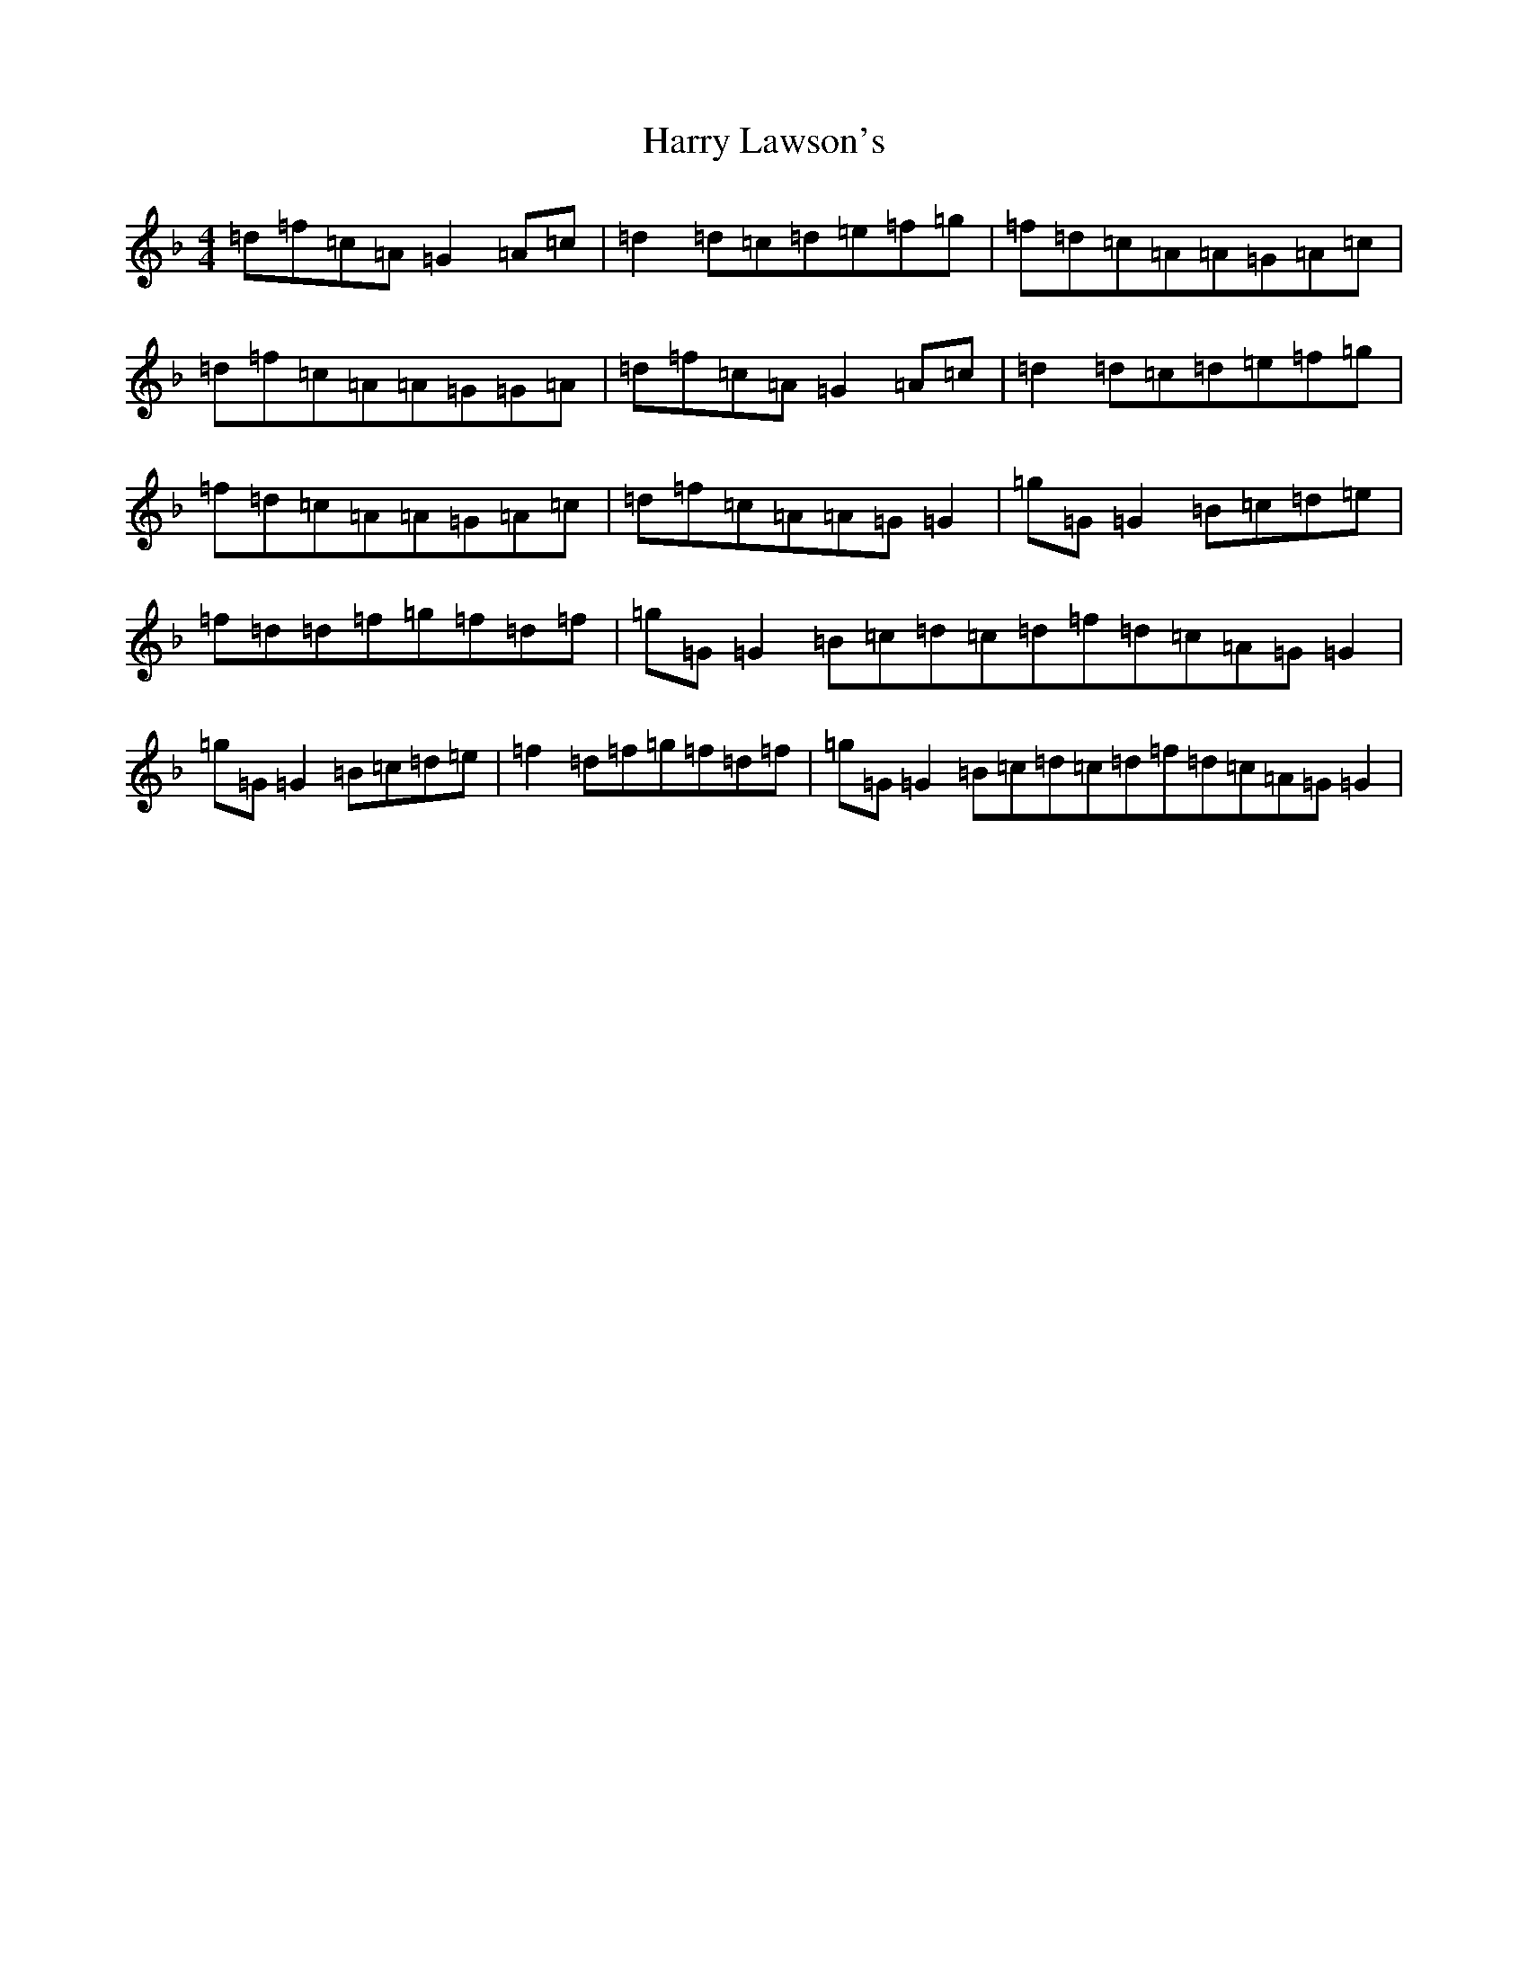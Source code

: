 X: 8763
T: Harry Lawson's
S: https://thesession.org/tunes/4476#setting4476
Z: A Mixolydian
R: reel
M:4/4
L:1/8
K: C Mixolydian
=d=f=c=A=G2=A=c|=d2=d=c=d=e=f=g|=f=d=c=A=A=G=A=c|=d=f=c=A=A=G=G=A|=d=f=c=A=G2=A=c|=d2=d=c=d=e=f=g|=f=d=c=A=A=G=A=c|=d=f=c=A=A=G=G2|=g=G=G2=B=c=d=e|=f=d=d=f=g=f=d=f|=g=G=G2=B=c=d=c=d=f=d=c=A=G=G2|=g=G=G2=B=c=d=e|=f2=d=f=g=f=d=f|=g=G=G2=B=c=d=c=d=f=d=c=A=G=G2|